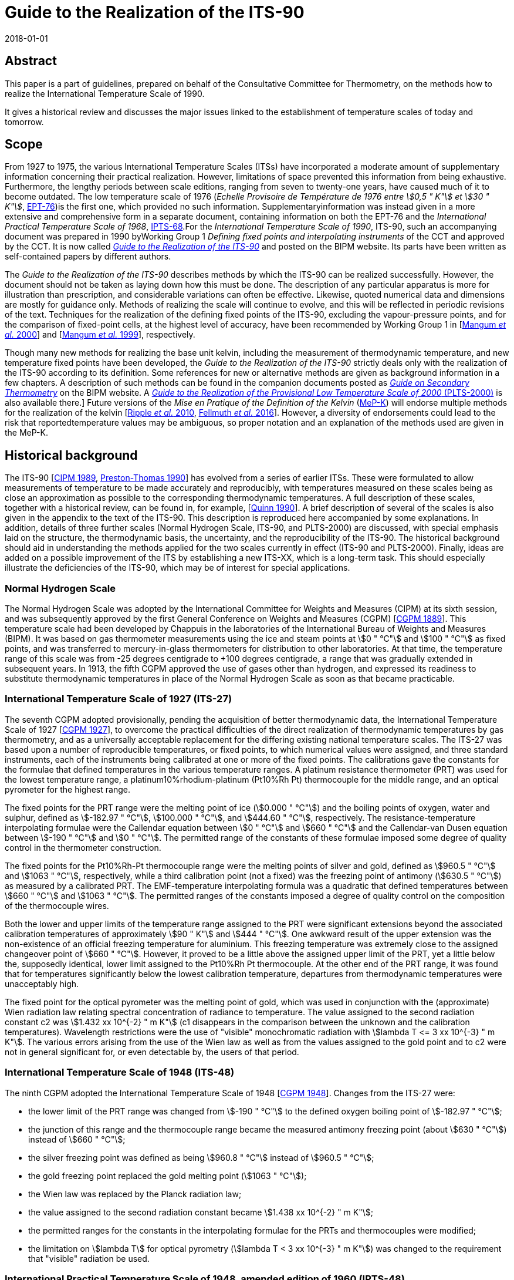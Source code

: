 = Guide to the Realization of the ITS-90
:partnumber: 1
:edition: 1
:copyright-year: 2018
:revdate: 2018-01-01
:language: en
:docnumber: ITS-90
:title-en: Guide to the Realization of the ITS-90
:title-part-en: Introduction
:doctype: guide
:committee-en: Consultative Committee for Thermometry
:committee-acronym: CCT
:workgroup: Task Group for the Realization of the Kelvin
:workgroup-acronym: CCT-TG-K
:fullname: B Fellmuth
:docstage: in-force
:docsubstage: 60
:imagesdir: images
:mn-document-class: bipm
:mn-output-extensions: xml,html,pdf,rxl
:si-aspect: K_k
:local-cache-only:
:data-uri-image:


[.preface]
== Abstract

This paper is a part of guidelines, prepared on behalf of the Consultative Committee for Thermometry, on the methods how to realize the International Temperature Scale of 1990.

It gives a historical review and discusses the major issues linked to the establishment of temperature scales of today and tomorrow.


== Scope

From 1927 to 1975, the various International Temperature Scales (ITSs) have incorporated a moderate amount of supplementary information concerning their practical realization. However, limitations of space prevented this information from being exhaustive. Furthermore, the lengthy periods between scale editions, ranging from seven to twenty-one years, have caused much of it to become outdated. The low temperature scale of 1976 (_Echelle Provisoire de Température de 1976 entre stem:[0,5 " K"] et stem:[30 " K"]_, http://iopscience.iop.org/article/10.1088/0026-1394/15/2/001/pdf[EPT-76])is the first one, which provided no such information. Supplementaryinformation was instead given in a more extensive and comprehensive form in a separate document, containing information on both the EPT-76 and the _International Practical Temperature Scale of 1968_, http://iopscience.iop.org/article/10.1088/0026-1394/12/1/003/pdf[IPTS-68].For the _International Temperature Scale of 1990_, ITS-90, such an accompanying document was prepared in 1990 byWorking Group 1 _Defining fixed points and interpolating instruments_ of the CCT and approved by the CCT. It is now called https://www.bipm.org/en/committees/cc/cct/publications-cc.html[_Guide to the Realization of the ITS-90_] and posted on the BIPM website. Its parts have been written as self-contained papers by different authors.

The _Guide to the Realization of the ITS-90_ describes methods by which the ITS-90 can be realized successfully. However, the document should not be taken as laying down how this must be done. The description of any particular apparatus is more for illustration than prescription, and considerable variations can often be effective. Likewise, quoted numerical data and dimensions are mostly for guidance only. Methods of realizing the scale will continue to evolve, and this will be reflected in periodic revisions of the text. Techniques for the realization of the defining fixed points of the ITS-90, excluding the vapour-pressure points, and for the comparison of fixed-point cells, at the highest level of accuracy, have been recommended by Working Group 1 in [<<Mangum2000,Mangum _et al._ 2000>>] and [<<Mangum1999,Mangum _et al._ 1999>>], respectively.

Though many new methods for realizing the base unit kelvin, including the measurement of thermodynamic temperature, and new temperature fixed points have been developed, the _Guide to the Realization of the ITS-90_ strictly deals only with the realization of the ITS-90 according to its definition. Some references for new or alternative methods are given as background information in a few chapters. A description of such methods can be found in the companion documents posted as https://www.bipm.org/en/committees/cc/cct/publications-cc.html[_Guide on Secondary Thermometry_] on the BIPM website. A  https://www.bipm.org/en/committees/cc/cct/publications-cc.html[_Guide to the Realization of the Provisional Low Temperature Scale of 2000_ (PLTS-2000)] is also available there.] Future versions of the _Mise en Pratique of the Definition of the Kelvin_ (https://www.bipm.org/cc/CCT/Allowed/28/MeP-K-19_June_2017_DRAFT.pdf[MeP-K]) will endorse multiple methods for the realization of the kelvin [<<Ripple2010,Ripple _et al._ 2010>>, <<Fellmuth2016,Fellmuth _et al._ 2016>>]. However, a diversity of endorsements could lead to the risk that reportedtemperature values may be ambiguous, so proper notation and an explanation of the methods used are given in the MeP-K.


== Historical background

The ITS-90 [<<CIPM1989,CIPM 1989>>, <<Preston1990,Preston-Thomas 1990>>] has evolved from a series of earlier ITSs. These were formulated to allow measurements of temperature to be made accurately and reproducibly, with temperatures measured on these scales being as close
an approximation as possible to the corresponding thermodynamic temperatures. A full description of these scales, together with a historical review, can be found in, for example, [<<Quinn1990,Quinn 1990>>]. A brief description of several of the scales is also given in the appendix to the text of the ITS-90. This description is reproduced here accompanied by some explanations. In addition, details of three further scales (Normal Hydrogen Scale, ITS-90, and PLTS-2000) are discussed, with special emphasis laid on the structure, the thermodynamic basis, the uncertainty, and the reproducibility of the ITS-90. The historical background should aid in understanding the methods applied for the two scales currently in effect (ITS-90 and PLTS-2000). Finally, ideas are added on a possible improvement of the ITS by establishing a new ITS-XX, which is a long-term task. This should especially illustrate the deficiencies of the ITS-90, which may be of interest for special applications.


=== Normal Hydrogen Scale

The Normal Hydrogen Scale was adopted by the International Committee for Weights and Measures (CIPM) at its sixth session, and was subsequently approved by the first General Conference on Weights and Measures (CGPM) [<<CGPM1889,CGPM 1889>>]. This temperature scale had been developed by Chappuis in the laboratories of the International Bureau of Weights and Measures (BIPM). It was based on gas thermometer measurements using the ice and steam points at stem:[0 " °C"] and stem:[100 " °C"] as fixed points, and was transferred to mercury-in-glass thermometers for distribution to other laboratories. At that time, the temperature range of this scale was from -25 degrees centigrade to +100 degrees centigrade, a range that was gradually extended in subsequent years. In 1913, the fifth CGPM approved the use of gases other than hydrogen, and expressed its readiness to substitute thermodynamic temperatures in place of the Normal Hydrogen Scale as soon as that became practicable.


[[scls_2-8]]
=== International Temperature Scale of 1927 (ITS-27)

The seventh CGPM adopted provisionally, pending the acquisition of better thermodynamic data, the International Temperature Scale of 1927 [<<CGPM1927,CGPM 1927>>], to overcome the practical difficulties of the direct realization of thermodynamic temperatures by gas thermometry, and as a universally acceptable replacement for the differing existing national temperature scales. The ITS-27 was based upon a number of reproducible temperatures, or fixed points, to which numerical values were assigned, and three standard instruments, each of the instruments being calibrated at one or more of the fixed points. The calibrations gave the constants for the formulae that defined temperatures in the various temperature ranges. A platinum resistance thermometer (PRT) was used for the lowest temperature range, a platinum10%rhodium-platinum (Pt10%Rh Pt) thermocouple for the middle range, and an optical pyrometer for the highest range.

The fixed points for the PRT range were the melting point of ice (stem:[0.000 " °C"]) and the boiling points of oxygen, water and sulphur, defined as stem:[-182.97 " °C"], stem:[100.000 " °C"], and stem:[444.60 " °C"], respectively. The resistance-temperature interpolating formulae were the Callendar equation between stem:[0 " °C"] and stem:[660 " °C"] and the Callendar-van Dusen equation
between stem:[-190 " °C"] and stem:[0 " °C"]. The permitted range of the constants of these formulae imposed some degree of quality control in the thermometer construction.

The fixed points for the Pt10%Rh-Pt thermocouple range were the melting points of silver and gold, defined as stem:[960.5 " °C"] and stem:[1063 " °C"], respectively, while a third calibration point (not a fixed) was the freezing point of antimony (stem:[630.5 " °C"]) as measured by a calibrated PRT. The EMF-temperature interpolating formula was a quadratic that defined temperatures between stem:[660 " °C"] and stem:[1063 " °C"]. The permitted ranges of the constants imposed a degree of quality control on the composition of the thermocouple wires.

Both the lower and upper limits of the temperature range assigned to the PRT were significant extensions beyond the associated calibration temperatures of approximately stem:[90 " K"] and stem:[444 " °C"]. One awkward result of the upper extension was the non-existence of an official freezing temperature for aluminium. This freezing temperature was extremely close to the assigned changeover point of stem:[660 " °C"]. However, it proved to be a little above the assigned upper limit of the PRT, yet a little below the, supposedly identical, lower limit assigned to the Pt10%Rh Pt thermocouple. At the other end of the PRT range, it was found that for temperatures significantly below the lowest calibration temperature, departures from thermodynamic temperatures were unacceptably high.

The fixed point for the optical pyrometer was the melting point of gold, which was used in conjunction with the (approximate) Wien radiation law relating spectral concentration of radiance to temperature. The value assigned to the second radiation constant c2 was stem:[1.432 xx 10^{-2} " m K"] (c1 disappears in the comparison between the unknown and the calibration temperatures). Wavelength restrictions were the use of "visible" monochromatic radiation with stem:[lambda T <= 3 xx 10^{-3} " m K"]. The various errors arising from the use of the Wien law as well as from the values assigned to the gold point and to c2 were not in general significant for, or even detectable by, the users of that period.


=== International Temperature Scale of 1948 (ITS-48)

The ninth CGPM adopted the International Temperature Scale of 1948 [<<CGPM1948,CGPM 1948>>].
Changes from the ITS-27 were:

* the lower limit of the PRT range was changed from stem:[-190 " °C"] to the defined oxygen boiling point of stem:[-182.97 " °C"];

* the junction of this range and the thermocouple range became the measured antimony freezing point (about stem:[630 " °C"]) instead of stem:[660 " °C"];

* the silver freezing point was defined as being stem:[960.8 " °C"] instead of stem:[960.5 " °C"];

* the gold freezing point replaced the gold melting point (stem:[1063 " °C"]);

* the Wien law was replaced by the Planck radiation law;

* the value assigned to the second radiation constant became stem:[1.438 xx 10^{-2} " m K"];

* the permitted ranges for the constants in the interpolating formulae for the PRTs and thermocouples were modified;

* the limitation on stem:[lambda T] for optical pyrometry (stem:[lambda T < 3 xx 10^{-3} " m K"]) was changed to the requirement that "visible" radiation be used.


=== International Practical Temperature Scale of 1948, amended edition of 1960 (IPTS-48)

The eleventh CGPM adopted the International Practical Temperature Scale of 1948, amended edition of 1960 [<<CGPM1960,CGPM 1960>>]. The modifications to the ITS-48 were:

* the triple point of water, which in 1954 had become the sole point defining the unit of thermodynamic temperature, the kelvin, replaced the melting point of ice as the calibration point in this region;

* the freezing point of zinc, defined as stem:[419.505 " °C"], became a preferred alternative to the sulphur boiling point (stem:[444.6 " °C"]) as a calibration point;

* the permitted ranges of the constants of the interpolation formulae for the platinum resistance thermometers and the thermocouples were further modified;

* the restriction to "visible" radiation for optical pyrometry was removed.

Inasmuch as the numerical values of temperature on the ITS-48 were the same as on the IPTS-48, the latter was not a revision of the scale of 1948 but merely an amended form of it.


=== International Practical Temperature Scale of 1968 (IPTS-68)

In 1968 the CIPM promulgated the International Practical Temperature Scale of 1968, having been invited to do so by the thirteenth CGPM of 1967/68 [<<CGPM1967-68,CGPM 1967/68>>]. The IPTS-68 incorporated very extensive changes from the IPTS-48. These included numerical changes, intended to bring it more nearly in accord with thermodynamic temperatures, which were sufficiently large to be apparent to many users. Other changes were as follows:

* the lower limit of the scale was extended down to stem:[13.81 " K"];

* at even lower temperatures (stem:[0.5 " K"] to stem:[5.2 " K"]) the use of the 1958 ^4^He vapour pressure scale [<<Brickwedde1960,Brickwedde _et al._ 1960>>] and the 1962 ^3^He vapour pressure scale [<<Sydoriak1964,Sydoriak _et al_. 1964>>] were recommended;

* six new fixed points were introduced: the triple point of equilibrium hydrogen (stem:[13.81 " K"]), an intermediate equilibrium-hydrogen vapour-pressure point (stem:[17.042 " K"]), the boiling point of equilibrium hydrogen (stem:[20.28 " K"]), the boiling point of neon (stem:[27.102 " K"]), the triple point of oxygen (stem:[54.361 " K"]), and the freezing point of tin (stem:[231.9681 " °C"]), which became a permitted alternative to the boiling point of water;

* the boiling point of sulphur was deleted;

* the values assigned to four fixed points were changed: the boiling point of oxygen (stem:[90.188 " K"]), the freezing point of zinc (stem:[419.58 " °C"]), the freezing point of silver (stem:[961.93 " °C"]), and the freezing point of gold (stem:[1064.43 " °C"]);

* the interpolating formulae for the resistance thermometer range became very much more complex;

* the value assigned to c2 became stem:[1.4388 xx 10^{-2} " m K"];

* the permitted ranges of the constants for the interpolation formulae for the platinum resistance thermometers and thermocouples were again modified.


=== International Practical Temperature Scale of 1968, amended edition of 1975 (IPTS-68(75))

The International Practical Temperature Scale of 1968, amended edition of 1975 [<<CGPM1975,CGPM 1975>>, <<Preston1976,Preston-Thomas 1976>>], was adopted by the fifteenth CGPM in 1975. As was the case for the IPTS-48 vis-à-vis the ITS-48, the IPTS-68(75) introduced no numerical changes in any measured temperature stem:[T_{68}]. Most of the extensive textual changes in the scale were intended only to clarify and simplify its use. More substantive changes were:

* the condensation point of oxygen replaced, with no change in numerical value, the boiling point of oxygen;

* the triple point of argon (stem:[83.798 " K"]) was introduced as a permitted alternative to the condensation point of oxygen;

* new values of the isotopic composition of naturally occurring neon were adopted;

* the recommendation to use the helium vapour pressure scales was withdrawn.


=== Echelle Provisoire de Température de 1976 entre stem:[0,5 " K"] et stem:[30 " K"] (EPT-76)

The 1976 Provisional stem:[0.5 " K"] to stem:[30 " K"] Temperature Scale, EPT-76 [<<BIPM1979,BIPM 1979>>], was adopted in order to provide an agreed basis for thermometry in that temperature range. It was intended in particular to:

* provide a smooth interpolation in place of the erratic interpolation below stem:[27 " K"], which had been found in the IPTS-68, and thus, substantially reduce the errors (with respect to corresponding thermodynamic values);

* correct the thermodynamic errors in the 1958 ^4^He and 1962 ^3^He vapour-pressure scales;

* bridge the gap between stem:[5.2 " K"] and stem:[13.81 " K"], in which there had not previously been an ITS.

Other objectives in devising the EPT-76 were "that it should be thermodynamically smooth, that it should be continuous with the IPTS-68 at stem:[27.1 " K"], and that it should agree with thermodynamic temperature stem:[T] as closely as these two conditions allow". In contrast with the IPTS-68, and to ensure its rapid adoption, several methods of realizing the EPT-76 were approved. These included:

* using a thermodynamic interpolation instrument and one or more of eleven listed reference points (that included five superconductive transitions);

* taking differences from the IPTS-68 above stem:[13.81 " K"];

* taking differences from helium vapour-pressure scales below stem:[5 " K"];

* taking differences from certain well-established laboratory scales.

To the extent that these methods lacked internal consistency it was admitted that slight differences between realizations might be introduced. However, the advantages to be gained by adopting the EPT-76 as a working scale until such time as the IPTS-68 was revised and extended were considered to outweigh the disadvantages [<<Durieux1979,Durieux _et al._ 1979>>, <<Pfeiffer1982,Pfeiffer and Kaeser 1982>>].


=== International Temperature Scale of 1990 (ITS-90)

The International Temperature Scale of 1990 was adopted by the CIPM in 1989 [<<CIPM1989,CIPM 1989>>] in accordance with the request embodied in Resolution 7 of the 18th CGPM [<<CGPM1987,CGPM 1987>>] and came into effect on 1 January 1990. The full text of the ITS-90 is available on the BIPM website; the following excerpt (the introduction to Section 3 of the text of the ITS-90) constitutes a brief description:

* Between stem:[0.65 " K"] and stem:[5.0 " K"], stem:[T_{90}] is defined in terms of the vapour-pressure temperature relations of ^3^He and ^4^He.

* Between stem:[3.0 " K"] and the triple point of neon (stem:[24.5561 " K"]), stem:[T_{90}] is defined by means of a helium gas thermometer calibrated at three experimentally realizable temperatures having assigned numerical values (defining fixed points) and using specified interpolation procedures.

* Between the triple point of equilibrium hydrogen (stem:[13.8033 " K"]) and the freezing point of silver (stem:[1234.93 " K"]), stem:[T_{90}] is defined by means of PRTs calibrated at specified sets of defining fixed points and using specified interpolation procedures.

* Above the freezing point of silver (stem:[1234.93 " K"]), stem:[T_{90}] is defined in terms of a defining fixed point and the Planck radiation law.

The ITS-90 differs from the IPTS-68 in several important respects:

* It extends to lower temperature, stem:[0.65 " K"] instead of stem:[13.8 " K"], and hence also replaces the EPT-76 from stem:[0.65 " K"] to stem:[30 " K"]. The range was limited to stem:[0.65 " K"] for the simple reason that it did not seem possible to measure ^3^He vapour pressures below 100 Pa with the small relative uncertainty of order 0.1 % to achieve an uncertainty of stem:[T_{90}] of stem:[0.1 " mK"].

* In most ranges, it is in closer agreement with thermodynamic temperatures.

* It has improved continuity and accuracy.

* It has a number of overlapping ranges and sub-ranges, and in certain ranges it has alternative but substantially equivalent definitions.

* New versions of the helium vapour-pressure scales are not merely recommended but are an integral part of the scale.

* It includes a gas thermometer, calibrated at three fixed points, as one of the defining instruments.

* The upper limit of the PRT as the defining instrument has been raised from stem:[630 " °C"] to the silver point (stem:[961.78 " °C"]).

* The Pt10%Rh-Pt thermocouple is no longer a defining instrument of the scale, and thus the slope discontinuity, which existed in IPTS-68 at stem:[630 " °C"], the junction between the PRT and thermocouple ranges, has been removed.

* The range based upon the Planck radiation law begins at the silver point instead at the gold point, and any one of the silver, gold or copper freezing points may be selected as the reference point for this part of the scale.


[[fig1]]
.Schematic representation of the ranges, sub-ranges and interpolation instruments of ITS-90. The temperatures shown are approximate only.
image::01-introduction/fig1.png[]


The design of the ITS-90 is shown schematically in <<fig1>>, and the list of defining fixed points is given in <<tab1>>. The thermodynamic basis of ITS-90 is described in [<<Rusby1991,Rusby _et al._ 1991>>]. The estimation of the uncertainty of realizing the fixed points suffers from the fact that complete uncertainty budgets treating the influence of impurities, as recommended in _Guide_ https://www.bipm.org/utils/common/pdf/ITS-90/Guide_ITS-90_2_1_Impurities_2018.pdf[Section 2.1 Influence of impurities],are available only in rare cases. Therefore, two different estimates are given in <<tab1>>. The larger stem:[u(T_{90})] values are, except for the vapour-pressure points and the freezing points of Auand Cu, standard deviations of the results of international inter-comparisons of fixed-point realizations: e-H~2~, Ne, O~2~, Ar: Star intercomparison of sealed triple-point cells [<<Fellmuth2012,Fellmuth _et al._ 2012>>]; Hg to Zn: Key comparison CCT-K3 [<<Mangum2002,Mangum _et al._ 2002>>]; Al and Ag: Key comparison CCT-K4 [<<Nubbemeyer2002,Nubbemeyer and Fischer 2002>>]; H~2~O: Key comparison CCT-K7 [<<Stock2006,Stock _et al_. 2006>>]. Key comparison CCT-K3 was performed using PRTs as transfer standards; thus, the uncertainty values may be larger due to the
possible instability of the PRTs. For the vapour-pressure points, average published values are listed. The smaller  stem:[u(T_{90})] values given in parenthesis are the smallest uncertainty estimates claimed by metrological institutes. The estimates given for the freezing points of Au and Cu, which are only used for the calibration of radiation thermometers, are based on a document published by Working Group 5 of the CCT [<<Fischer2003,Fischer _et al._ 2003>>], where the larger value corresponds to the "normal value", and the smaller one to the "best value". The values stem:[T - T_{90}] are estimates of the differences between thermodynamic temperatures and the ITS-90, and  stem:[u(T - T_{90})] are their uncertainties, as published by Working Group 4 of the CCT in [<<Fischer2011,Fischer _et al._ 2011>>] and summarised in Section 4 of the https://www.bipm.org/cc/CCT/Allowed/28/MeP-K-19_June_2017_DRAFT.pdf[MeP-K.] In these documents, interpolation functions forstem:[T - T_{90}] are also given.


[[tab1]]
.The defining fixed points of the ITS-90. The values stem:[u(T_{90})] are estimates for thestandard uncertainty of the current best practical realization (see text). The valuesstem:[T - T_{90}] are estimates of the differences between thermodynamic temperatures and the ITS-90, and  stem:[u(T - T_{90})] are their uncertainties, as published in [<<Fischer2011,Fischer _et al._ 2011>>] and summarised in Section 4 of the MeP-K.
[cols="5*^.^"]
|===
h| stem:[T_{90} // "K"] h| stem:[t_{90} // "°C"]
h| Substance footnote:[The temperature values are defined for ideally pure substances. Between stem:[1.25 " K"] and stem:[3.2 " K"] bothhelium isotopes (^3^He and ^4^He) can be used. For hydrogen, the SLAP (Standard Light Antarctic Precipitation) deuterium content is prescribed in a Technical Annex of the MeP-K, and water must have the VSMOW (Vienna Standard Mean Ocean Water) isotopic composition. (In the Technical Annex, also functions are specified that allow correcting to these isotopic reference compositions.) All other substances are of natural isotopic composition. e-H~2~ is hydrogen at the equilibrium concentration of the two nuclear-spin isomers (often designated by the prefixes ortho and para).]
h| State footnote:[For complete definitions and advice on the realization of these various states, see _Guide_ Chapter 2 _Fixed points_. The symbols have the following meaning: vp: vapour-pressure point; tp: triple point (temperature at which the solid, liquid and vapour phases are in equilibrium); gp: gas-thermometer point (temperature realized with an interpolating constant-volume gas thermometer, see _Guide_ https://www.bipm.org/utils/common/pdf/ITS-90/Guide_ITS-90_4_GasThermometry_2018.pdf[Chapter 4 _Gas Thermometry_]); mp, fp: melting point, freezing point (temperature, at a pressure of 101325 Pa, at which the solid and liquid phases are in equilibrium).]
h| stem:[W_r (T_{90})] footnote:[Reference value for the PRT resistance ratio stem:[W(T_{90}) = R(T_{90}) // R(0.01 " °C")].]
2+h| stem:[u (T_{90}) // "mK"] h| stem:[T - T_{90} // "mK"] h| stem:[u(T - T_90) // "mK"]


| stem:[3] to stem:[5] | stem:[-270] to stem:[-268] | He | vp | -- 2+| stem:[0.2 (0.03)] | 0 | stem:[0.1]


| stem:[13.8033] | stem:[-259.3467] | e-H~2~ | tp | stem:[0.00119007] | stem:[0.03] | stem:[(0.05)] | stem:[0.44] | stem:[0.14]


| stem:[~~ 17.035] | stem:[~~ -256.115] | e-H~2~ or He | vp or gp | stem:[0.00229646] 2+| stem:[0.2 (0.03)] | stem:[0.51] | stem:[0.16]


| stem:[~~ 20.27] | stem:[~~ -252.88] | e-H~2~ or He | vp or gp | stem:[0.00423536] 2+| stem:[0.2 (0.03)] | stem:[0.32] | stem:[0.17]


| stem:[24.5561] | stem:[-248.5939] | Ne | tp | stem:[0.00844974] | stem:[0.09] | stem:[(0.05)] | stem:[-0.23] | stem:[0.20]


| stem:[54.3584] | stem:[-218.7916] | O~2~ | tp | stem:[0.09171804] | stem:[0.06] | stem:[(0.02)] | stem:[-1.06] | stem:[1.6]


| stem:[83.8058] | stem:[-189.3442] | Ar | tp | stem:[0.21585975] | stem:[0.06] | stem:[(0.02)] | stem:[-4.38] | stem:[1.3]


| stem:[234.3156] | stem:[-38.8344] | Hg | tp | stem:[0.84414211] | stem:[0.2] | stem:[(0.1)] | stem:[-3.25] | stem:[1.0]


| stem:[273.16] | stem:[0.01] | H~2~O | tp | stem:[1.00000000] | stem:[0.05] | stem:[(0.03)] | stem:[0] | stem:[0]


| stem:[302.9146] | stem:[29.7646] | Ga | mp | stem:[1.11813889] 2+| stem:[0.2] stem:[(0.03)] | stem:[4.38] | stem:[0.4]


| stem:[429.7485] | stem:[156.5985] | In | fp | stem:[1.60980185] | stem:[0.8] | stem:[(0.2)] | stem:[10.1] | stem:[0.8]


| stem:[505.078] | stem:[231.928] | Sn | fp | stem:[1.89279768] | stem:[0.6] | stem:[(0.2)] | stem:[11.5] | stem:[1.3]


| stem:[692.677] | stem:[419.527] | Zn | fp | stem:[2.56891730] | stem:[0.8] | stem:[(0.4)] | stem:[13.8] | stem:[6.9]


| stem:[933.473] | stem:[660.323] | Al | fp | stem:[3.37600860] 2+| 2 stem:[(0.5)] | stem:[28.7] | stem:[6.6]


| stem:[1234.93] | stem:[961.78] | Ag | fp | stem:[4.28642053] 2+| 4 stem:[(0.6)] | stem:[46.2] | stem:[14]


| stem:[1337.33] | stem:[1064.18] | Au | fp | -- 2+| stem:[25 (8)] | stem:[39.9] | stem:[20]


| stem:[1357.77] | stem:[1084.62] | Cu | fp | -- 2+| stem:[25 (8)] | stem:[52.1] | stem:[20]

|===


Below stem:[1 " K"], the Provisional Low Temperature Scale from stem:[0.9 " mK"] to stem:[1 " K"] (PLTS-2000) [<<CIPM2001,CIPM 2001>>] is a better approximation of thermodynamic temperature than ITS-90. A vapour-pressure scale, which is consistent with the PLTS-2000, has been established in [<<Engert2007,Engert _et al._ 2007>>]. According to the results presented in this paper, the difference stem:[T - T_{90}] amounts to stem:[-1.6 " mK"] at stem:[0.65 " K"] with an uncertainty of stem:[u(T - T_{90}) = 0.43 " mK"].

One of the guiding principles in setting up the ITS-90 was that it should. allow the user as much choice in its realization as was compatible with an accurate and reproducible scale. For this reason the scale includes many sub-ranges. Within all except one of these, stem:[T_{90}] is defined independently of calibration points outside the range. (The exception is the PRT range extending upwards from the triple point of neon (stem:[24.5561 " K"]), which calls for a calibration at the triple-point of hydrogen (stem:[13.8033 " K"]).) Thus, if a PRT is to be calibrated over the whole low-temperature range from stem:[13.8 " K"] to stem:[273.16 " K"], all of the eight calibration points in that range must be used. If, however, a calibration is required only in the range from the triple point of argon (stem:[83.8058 " K"]) to the triple point of water, then only the three calibration points in this range are needed, stem:[83.8058 " K"], stem:[234.3156 " K"] (triple point of mercury) and stem:[273.16 " K"]. Similarly, in the range above stem:[0 " °C"], a thermometer may be calibrated from stem:[0 " °C"] to stem:[30 " °C"] using just the triple point of water and melting point of gallium (stem:[29.7646 " °C"]). This last range offers the simplest possible way of achieving the highest accuracy thermometry in the room temperature range. It allows the user to avoid the trouble and expense of setting up calibration points at temperatures outside the range of interest, and in addition it allows the thermometer itself to be maintained under the best possible conditions by not requiring it to be heated significantly above the temperature of normal use. The price that is paid for this useful flexibility in the scale is the presence of a certain level of increased non-uniqueness compared with a scale having no overlapping ranges or sub-ranges. This is discussed in <<scls_3-2>>.


=== Provisional Low Temperature Scale from stem:[0.9 " mK"] to stem:[1 " K"] (PLTS-2000)

In October 2000, the CIPM adopted the https://www.bipm.org/utils/common/pdf/ITS-90/Guide-PLTS-2000.pdf[PLTS-2000] [<<CIPM2001,CIPM 2001>>]. It is based on noise and magnetic thermometry performed at three institutes [<<Rusby2002,Rusby _et al_ 2002>>, <<Fellmuth2003,Fellmuth _et al_ 2003>>]. Considering the uncertainty estimates for the thermometers used and thespread of the results obtained, the relative standard uncertainty of the PLTS-2000 in thermodynamic terms has been estimated to range from 2 % at stem:[1 " mK"] to 0.05 % at stem:[1 " K"].

The PLTS-2000 is defined from stem:[0.9 " mK"] to stem:[1 " K"] by a polynomial with 13 terms describing the temperature dependence of the melting pressure of ^3^He. Furthermore, four natural features on the ^3^He melting curve can be used as intrinsic fixed points of temperature and pressure because their temperature and pressure values are also defined in the text of the PLTS-2000: the pressure minimum (stem:[315.24 " mK"], stem:[2.93113 " mPa"]), the transition to the superfluid 'A' phase (stem:[2.444 " mK"], stem:[3.43407 " mPa"]), the 'A to B' transition in the superfluid (stem:[1.896 " mK"], stem:[3.43609 " mPa"]), and the Néel transition in the solid (stem:[0.902 " mK"], stem:[3.43934 " mPa"]). The melting pressure of ^3^He has been chosen as scale carrier for several reasons. First of all, it is a thermodynamic property of a pure substance; i.e., though impurities may have an influence, no principle non-uniqueness due to different interpolation behaviour of thermometers as for PRTs occurs. The melting pressure can be reproduced much better than the readings of all other thermometers and a temperature range of about three decades is covered. Furthermore, apart from a narrow range near the minimum of the melting curve, a high resolution down to stem:[0.1" "mu"K"] can be achieved. A _Guide to the realization of the PLTS-2000_ is available on the https://www.bipm.org/utils/common/pdf/ITS-90/Guide-PLTS-2000.pdf[BIPM website] and published in [<<Rusby2007,Rusby _et al_ 2007>>].


=== ITS-XX

Applying ITS-90 for measuring temperatures means accepting several deficiencies of this scale. As a long-term task, the following changes of the scale are, from today's perspective, desirable in preparing a new scale ITS-XX (<<Ripple2010,cf. Ripple _et al._ 2010>>, <<White2017,White and Rourke 2017>>):

* improvement of the approximation of thermodynamic temperature, see <<scls_2-8>>;
* merging of PLTS-2000 and ITS-90, e.g. by including PTB-2006;
* reduction of the non-uniqueness in the PRT sub-ranges (see below) by improving the quality criteria for PRTs, the reference and interpolation functions;
* replacement of high-temperature PRTs as interpolating instruments above the freezing point of aluminium because their instability is too large in this range;
* removing the intrinsic limitations of the ITS-90 above the silver freezing point [<<Machin2010,Machin _et al._ 2010>>], e.g., the increase of the uncertainty in proportion to the square of stem:[T_{90}] above the fixed-point temperature;
* inclusion of high-temperature fixed points [<<Machin2010,Machin _et al._ 2010>>].


== Numerical

=== Differences between scales

Differences between various International Temperatures Scales are shown graphically in <<fig2>> to <<fig5>>. Differences stem:[T_{48} - T_{27}] exist only above stem:[630 " °C"]. They are smaller than the uncertainty of the great majority of temperature measurements carried out between 1927 and 1948. Thus, the 1948 change of temperature scale required little or no retroactive adjustments when comparing pre-1948 and post-1948 experimental work, and no analytic expressions for this are given here. In contrast, the differences stem:[T_{68} - T_{48}], stem:[T_{76} - T_{68}], stem:[T_{90} - T_{76}], and stem:[T_{90} - T_{68}] are substantially larger than the uncertainties quotedin the scientific literature of those periods, and numerical corrections are often necessary for comparisons of work before and after the transition dates.


[[fig2]]
.The differencesT_{48}-T_{27}as a function ofT_{48}(after [<<Hall1955,Hall 1955>>]).
image::01-introduction/fig2.png[]


[[fig3]]
.The differencesT_{68}-T_{48}as a function ofT_{68}[Bedford_et al._1970].
image::01-introduction/fig3.png[]


[[fig4]]
.The differences stem:[T_{76} - T_{vp} (T_{76} - T_{58} ~~ T_{76} - T_{62}] below stem:[3.2 " K"], stem:[T_{76} - T_{58}] from stem:[3.2 " K"] to stem:[5 " K"]) and stem:[T_{76} - T_{68}] as a function of stem:[T_{76}] (Tables 2 and 3 in [<<BIPM1979,BIPM 1979>>]).
image::01-introduction/fig4.png[]


[[fig5]]
.The differences stem:[T_{90} - T_{68}] as a function of stem:[T_{90}] (Table 1 in [<<Rusby1994,Rusby _et al._ 1994>>]; Table 6 in [<<Preston1990,Preston-Thomas 1990>>] should not be used for the range from stem:[630 " °C"] to stem:[1064 " °C"]).
image::01-introduction/fig5.png[]


The scale differences shown in <<fig2>> to <<fig4>> can be described analytically, with a maximum relative deviation of 10 %, by applying the following polynomials, the coefficients of which have been determined by fitting and are given in <<tab2>>.


[[eq1]]
[stem]
++++
(t_{68} - t_{48}) // "°C" = sum_{i=0}^7 a_{i1} (t_{68} // "°C")^i ,
++++

[[eq2]]
[stem]
++++
(t_{76} - t_{vp}) // "K" = sum_{i=0}^6 a_{i2} (t_{76} // "K")^i ,
++++

[[eq3]]
[stem]
++++
(t_{76} - t_{68}) // "K" = sum_{i=0}^7 a_{i3} (t_{76} // "K")^i .
++++


[[tab2]]
.Values of the coefficients in <<eq1>> to <<eq3>>.
[cols="6*^.^"]
|===
h| Difference 3+h| stem:[(T_{68} - T_{48}) // "°C"] h| stem:[(T_{76} - T_vp) // "K"] h| stem:[(T_{76} - T_{68}) // K]

h| Coefficients 3+h| stem:[a_{i1}] h| stem:[a_{i2}] h| stem:[a_{i3}]

h| Range | stem:[-180 " °C"] to stem:[0 " °C"] | stem:[0 " °C"] to stem:[470 " °C"] | stem:[470 " °C"] to stem:[4000 " °C"] | stem:[0.5 " K"] to stem:[5.0 " K"] | stem:[13.8 " K"] to stem:[27 " K"]

| stem:[i]  5+h|

| 0 | stem:[8.188411 xx 10^{-03}] | stem:[2.83469 xx 10^{-04}] | stem:[6.0317242 xx 10^{+00}] | stem:[2.23912 xx 10^{-01}] | stem:[2.9833378 xx 10^{+03}]
| 1 | stem:[9.722129 xx 10^{-04}] | stem:[-4.85523 xx 10^{-04}] | stem:[-3.2703041 xx 10^{-02}] | stem:[3.91083 xx 10^{+00}] | stem:[-1.7432246 xx 10^{+03}]
| 2 | stem:[1.009974 xx 10^{-04}] | stem:[6.05956 xx 10^{-06}] | stem:[6.5078688 xx 10^{-05}] | stem:[-9.15169 xx 10^{-01}] | stem:[3.5475491 xx 10^{+02}]
| 3 | stem:[2.952294 xx 10^{-06}] | stem:[-8.17404 xx 10^{-09}] | stem:[-6.0234949 xx 10^{-08}] | stem:[-9.41146 xx 10^{-01}] | stem:[-3.6115034 xx 10^{+01}]
| 4 | stem:[4.520372 xx 10^{-08}] | stem:[-6.63454 xx 10^{-11}] | stem:[3.0420643 xx 10^{-11}] | stem:[7.85521 xx 10^{-01}] | stem:[2.0647652 xx 10^{+00}]
| 5 | stem:[3.863623 xx 10^{-10}] | stem:[3.11292 xx 10^{-13}] | stem:[-8.5348347 xx 10^{-15}] | stem:[-1.93925 xx 10^{-01}] | stem:[-6.7604230 xx 10^{-02}]
| 6 | stem:[1.684889 xx 10^{-12}] | stem:[-5.65993 xx 10^{-16}] | stem:[1.2509557 xx 10^{-18}] | stem:[1.55490 xx 10^{-02}] | stem:[1.1874103 xx 10^{-03}]
| 7 | stem:[2.879618 xx 10^{-15}] | stem:[3.98137 xx 10^{-19}] | stem:[-7.4707543 xx 10^{-23}] |  | stem:[-8.6958350 xx 10^{-06}]

|===


The helium vapour-pressure equations for the ITS-90 are those originally derived for the EPT-76. Thus, in the range below stem:[4.2 " K"] (omitted in Table 6 of the text of the ITS-90) the differences stem:[T_{90} - T_{76}] can be considered to be zero kelvin. In the range from stem:[4.2 " K"] to stem:[27 " K"], the differences stem:[T_{90} - T_{76}] listed in this Table 6 were derived by applying the equation

[[eq4]]
[stem]
++++
(T_{90} - T_{76}) // "K" = -5.6 xx 10^{-6} (T_{90} // "K")^2 .
++++


But since several methods of realizing the EPT-76 were approved, an uncertainty of at least a few tenths of a millikelvin has to be considered for comparisons of work done applying the two scales.

The polynomial representations of the differences between ITS-90 and IPTS-68 from stem:[13.8 " K"] to stem:[903.8 " K"] (stem:[630.6 " °C"]) are due to R. L. Rusby [<<Rusby1990,Rusby 1990>>] with the coefficients given in <<tab3>>:

* from stem:[13.8 " K"] to stem:[83.8 " K"] (uncertainty approximately stem:[1 " mK"]):

[[eq5]]
[stem]
++++
(T_{90} - T_{68}) // "K" = sum_{i=0}^{12} b_{i1} ((T_{90} - 40 " K") // 40 " K")^i ,
++++


* from stem:[83.8 " K"] to stem:[903.8 " K"] (stem:[630.6 " °C"]) (uncertainty about stem:[1.5 " mK"] up to stem:[0 " °C"], and stem:[1 " mK"] above stem:[0 " °C"])

[stem]
++++
(T_{90} - T_{68}) // "°C" = sum_{i=0}^{8} b_{i2} (T_{90} // 630 " °C")^i .
++++


For the range from stem:[630 " °C"] to stem:[1064 " °C"], revised values for stem:[T_{90} - T_{68}] have been published by Rusby _et al._ [<<Rusby1994,Rusby _et al._ 1994>>] in Table 1, which are better estimates than the values listed in Table 6 of the text of the ITS-90 and are approximated by a polynomial of fifth order, the coefficients of which are also given in <<tab3>>:

[[eq7]]
[stem]
++++
(T_{90} - T_{68}) // "°C" = sum_{i=0}^{5} b_{i3} (T_{90} // "°C")^i .
++++

In this temperature range, the reproducibility of the IPTS-68 was limited to the level of about stem:[(0.1 - 0.2) " °C"] due to the use of the platinum10%rhodium-platinum thermocouple as the interpolating instrument. This limitation affected all measurements and scale comparisons involving the IPTS-68.


[[tab3]]
.Values of the coefficients in <<eq5>> to <<eq7>> describing the differences stem:[T_{90} - T_{68}] and stem:[T_{90} - T_{68}].
[cols="4*^.^"]
|===
h| Coefficients h| stem:[b_{i1}] h| stem:[b_{i2}] h| stem:[b_{i3}]
h| Range h| stem:[13.8 " K"] to stem:[83.8 " K"] h| stem:[83.8 " K"] to stem:[903.8 " K"] h| stem:[630 " °C"] to stem:[1064 " °C"]
h| stem:[i] 3+h|

| 0 | stem:[-0.005903] | | stem:[7.8687209 xx 10^{+01}]

| 1 | stem:[0.008174] | stem:[-0.148759] | stem:[-4.7135991 xx  10^{-01}]

| 2 | stem:[-0.061924] | stem:[-0.267408] | stem:[1.0954715 xx 10^{-03}]

| 3 | stem:[-0.193388] | stem:[1.080760] | stem:[-1.2357884 xx 10^{-06}]

| 4 | stem:[1.490793] | stem:[1.269056] | stem:[6.7736583 xx 10^{-10}]

| 5 | stem:[1.252347] | stem:[-4.089591] | stem:[-1.4458081 xx 10^{-13}]

| 6 | stem:[-9.835868] | stem:[-1.871251] |

| 7 | stem:[1.411912] | stem:[7.438081] |

| 8 | stem:[25.277595] | stem:[-3.536296] |

| 9 | stem:[-19.183815] | |

| 10 | stem:[-18.437089] | |

| 11 | stem:[27.000895] | |

| 12 | stem:[-8.716324] | |

|===


Above the gold freezing point (stem:[1064.18 " °C"]), the differences stem:[T_{90} - T_{68}] are only caused by the difference stem:[Delta T(Au) = -0.25 " K"] of the temperature values assigned in the two scales to this fixed point. The stem:[T_{90} - T_{68}] values listed in Table 6 of the text of the ITS-90 and shown in <<fig5>> have been calculated for the domain, in which the Wien equation is a close approximation to the Planck equation, and for which a quadratic deviation function can be applied:


[stem]
++++
T_{90} - T_{68} = Delta T ("Au") (T_{90} / {T_{90} ("Au")})^2 .
++++


This domain covers practically the entire visible region of the spectrum; i.e., the listed values apply with negligible error at wavelengths near stem:[0.65" "mu"m"] up to about stem:[4000 " °C"]. At a wavelength of stem:[1" "mu"m"] and at higher temperatures, a wavelength dependence arising from the Planck equation (see Equation (15) of the text of the ITS-90) has to be considered.

The conversion of IPTS-68 PRT calibrations to ITS-90 is not straightforward. There are no simple analytical relations between the coefficients of ITS-90 and those of the IPTS-68. The conversion, therefore, consists of calculating the resistance ratios stem:[W(T_{68}) = R(T_{68})/R(0 " °C")] at the IPTS-68 values of the required ITS-90 fixed points,converting the ratios to stem:[W(T_{90}) = R(T_{90})/R(0.01 " °C")], by multiplying by stem:[0.9999601], and applying the appropriate formula and temperature values as specified in the ITS-90.

For the triple points of neon and mercury, the melting point of gallium and the freezing point of indium, which were not defining fixed points of the IPTS-68, the values of stem:[T_{68}] should be taken as stem:[24.5616 " K"], stem:[234.3082 " K"], stem:[302.9219 " K"], and stem:[429.7850 " K"], respectively [<<Rusby1991,Rusby _et al._ 1991>>]. Where the IPTS-68 calibration used the condensation point of oxygen, rather than the triple point of argon, the stem:[T_{68}] value most appropriately assigned to the argon point may differ slightly from the value stem:[83.798 " K"] specified in the IPTS-68. The freezing point of aluminium lay beyond the range of the PRT in the IPTS-68, but on extrapolating the IPTS-68 equations, its value was found to be stem:[933.607 " K"] [<<Bedford1984,Bedford _et al._ 1984>>], although this could be in error by stem:[5 " mK"] or more.

[[scls_3-2]]
=== Non-uniqueness

The irreproducibility of temperatures measured on the ITS-90 is caused by the dispersion due to deficiencies in the realization of the scale, the associated measurement instrumentation, and the so-called _non-uniqueness_ of the scale [<<Mangum1997,Mangum _et al_. 1997>>]. Three types of non-uniqueness can be identified:

* _Type 1_ arises from the application of different interpolation equations inoverlapping ranges using the same thermometer,

* _Type 2_ arises from the use of different kinds of thermometers in overlappingranges, and

* _Type 3_ arises from the use of different interpolating thermometers of the same kind.

Types 1 and 2 are caused by the imperfect definition of the ITS-90, through errors in the thermodynamic temperature values assigned to the defining fixed points, and/or through scale equations that are not in agreement with the true thermodynamic equations of state. These deficiencies manifest themselves as non-uniqueness as soon as multiple definitions are allowed, as in the ITS-90. Type 3 is connected with deficiencies of the interpolating thermometers specified in the ITS-90. The thermometers, calibrated at a given set of defining fixed points, exhibit non-unique interpolation behaviour over the temperature ranges between the fixed points since they are not ideal, which implies, for example, that thermometers, albeit of the same kind, are not identical in their physical-chemical constitution. Since all realizations of the ITS-90 according to its definition are equally valid, the non-uniqueness determines fundamentally the lowest bounds for the uncertainty of measured temperatures on the ITS-90.

The estimation of the uncertainty caused by the non-uniqueness encounters the problem that it is not possible to make reliable theoretical estimates of the possible spread of the properties of the interpolating instruments due to different effects. For instance, though the requirements for accepting PRTs specified in the text of the ITS-90 are fulfilled, the platinum wires may be quite different with respect to crystal quality (grain size, concentrations of dislocations and vacancies), impurity content, and surface effects. Thus, experimental information is necessary, which of course cannot be comprehensive.

Only in the range from stem:[0.65 " K"] to stem:[1.25 " K"], there is principally no non-uniqueness because multiple definitions do not exist. The realization of the ITS-90 in the range from stem:[1.25 " K"] to stem:[24.5561 " K"] using vapour-pressure and interpolating constant-volume gas thermometry is treated in _Guide_ https://www.bipm.org/utils/common/pdf/ITS-90/Guide_ITS-90_3_VPS_p_2018.pdf[Chapter 3 Vapour pressure scales and pressure measurement] and https://www.bipm.org/utils/common/pdf/ITS-90/Guide_ITS-90_4_GasThermometry_2018.pdf[Chapter 4 Gas Thermometry], respectively. The examples and estimates cited there yield non-uniqueness of the order of a few stem:[0.1 " mK"]. Above stem:[13.8033 " K"], the uncertainty of the interpolation using PRTs also has to be considered. A collation of the experimental information on Type 1 and Type 3 non-uniqueness in the eleven PRT subranges between stem:[13.8033 " K"] and stem:[1234.93 " K"] is given in _Guide_ Chapter 5 _Platinum resistance thermometry_. These two types of non-uniqueness contribute up to stem:[0.5 " mK"] or more to the uncertainty in the interpolated temperatures between fixed points. In most of the PRT subranges, this is a main or even the largest uncertainty component. (Results published in [<<Mangum1990,Mangum _et al_. 1990>>] show that PRTs calibrated up to stem:[1234.93 " K"] should not be used below stem:[692.677 " K"] because the Type 1 non-uniqueness may amount to a few mK.) Above the freezing point of silver (stem:[1234.93 " K"]), a Type 1 non-uniqueness results from the possibility of using three different fixed points for calibrating radiation thermometers. However, this is considered to be below the normal measurement uncertainty.


=== Propagation of uncertainty

For estimating the uncertainty of temperatures interpolated between fixed points, it is important to consider the propagation of the calibration uncertainty at the fixed points (see _Guide_ https://www.bipm.org/utils/common/pdf/ITS-90/Guide_ITS-90_5_SPRT_2018.pdf[Chapter 5 Platinum resistance thermometry_] and [<<White2007,White and Saunders 2007>>]). Depending on the particular interpolating functions and the calibration temperatures, the propagation may cause a significant increase of the uncertainty. For the interpolating constant-volume gas thermometer, this increase is estimated in _Guide_ Chapter 4 _Gas Thermometry_ to be of the order of a few 10 %. This order of magnitude is also valid for most of the eleven subranges, in which PRTs are used as interpolating instruments (see _Guide_ https://www.bipm.org/utils/common/pdf/ITS-90/Guide_ITS-90_5_SPRT_2018.pdf[Chapter 5 Platinum resistance thermometry_]). But in a few unfavourable cases, e.g. in the range between the triple points of argon (stem:[83.8058 " K"]) and water (stem:[0.01 " °C"]), the propagation may double the uncertainty at the fixed points.


[bibliography]
== References

* [[[Bedford1970,1]]] Bedford R E, Dauphinee T M and Preston-Thomas H (1970) _Temperature Measurement. Tools and Techniques in Physical Metallurgy_, ed. Weinberg F(Marcel Dekker, New York)

* [[[Bedford1984,1]]] Bedford R E, Bonnier G, Maas H and Pavese F (1984) _Metrologia_ *20* 145-155 BIPM 1979 _Metrologia_ *15* 65-68

* [[[Brickwedde1960,1]]] Brickwedde F G, van Dijk H, Durieux M, Clement J R and Logan J K 1960 _J. Res. NBS_ *64A* 1-17

* [[[CGPM1889,1]]] CGPM (1889) _Comptes Rendus des Séances de la Première Conférence Générale des Poids et Mesures_ 35 (This document and the following ones are available on requestfrom the BIPM.)

* [[[CGPM1927,1]]] CGPM (1927) _Comptes Rendus des Séances de la Septième Conférence Générale des Poids et Mesures_ pp. 94-99

* [[[CGPM1948,1]]] CGPM (1948) _Comptes Rendus des Séances de la Neuvième Conférence Générale des Poids et Mesures_ pp. 89-100

* [[[CGPM1960,1]]] CGPM (1960) _Comptes Rendus des Séances de la Onzième Conférence Générale des Poids et Mesures_ pp. 124-133

* [[[CGPM1967-68,1]]] CGPM (1967/68) _Comptes Rendus des Séances de la Treizième Conférence Générale des Poids et Mesures_ A1-A24

* [[[CGPM1975,1]]] CGPM (1975) _Comptes Rendus des Séances de la Quinzième Conférence Générale des Poids et Mesures_ A1-A21

* [[[CGPM1987,1]]] CGPM (1987) _Comptes Rendus des Séances de la Dix-septième Conférence Générale des Poids et Mesures_ pp. 67-69 and 101

* [[[CIPM9,1]]] CIPM (1989) _Procès-Verbaux des Séances du Comité International des Poids et Mesures, 78th meeting_

* [[[CIPM2001,1]]] CIPM (2001) _Procès Verbaux des Séances du Comité International des Poids et Mesures_ *89*(BIPM, Sèvres) pp. 128-130

* [[[Durieux1979,1]]] Durieux M, Astrov D N, Kemp W R G and Swenson C A (1979) _Metrologia_ *15* 57-63 Engert J, Fellmuth B and Jousten K (2007) _Metrologia_ *44* 40-52

* [[[Fellmuth2003,1]]] Fellmuth B, Hechtfischer D and Hoffmann A (2003) "PTB-96 The Ultra-Low Temperature Scale of PTB" _Proc. Temperature Its Measurement and Control in Science and Industry_, vol 7, ed. Ripple D C (Am. Inst. of Phys., New York) pp. 71-76

* [[[Fellmuth2012,1]]] Fellmuth B, Wolber L, Head D I, Hermier Y, Hill K D, Nakano T, Pavese F, Peruzzi A, Rusby R L, Shkraba V, Steele A G, Steur P P M, Szmyrka-Grzebyk A, Tew W L, Wang L and White D R (2012) _Metrologia_ *49* 257-265

* [[[Fellmuth2016,1]]] Fellmuth B, Fischer J, Machin G, Picard S, Steur P P M, Tamura O, White D R, Yoon H (2016) _Phil. Trans. R. Soc._ *A 374*, 20150037, DOI: 10.1098/rsta.2015.0037

* [[[Fischer2003,1]]] Fischer J, Battuello M, Sadli M, Ballico M, Seung Nam Park, Saunders P, Yuan Zundong, Johnson B C, van der Ham E, Wang Li, Fumihiro Sakuma, Machin G, Fox N, Ugur S and Matveyev M (2003) _CCT 22^e^ Session, Doc. CCT/03-03_ (This document is available on the http://www.bipm.org/en/committees/cc/cct/[BIPM website].)

* [[[Fischer2011,1]]] Fischer J, de Podesta M, Hill K D, Moldover M, Pitre L, Rusby R, Steur P, Tamura O, White R and Wolber L (2011) _Int. J. Thermophys._ *32* 12-25

* [[[HallJ1955,1]]] HallJ A (1955) "The International Temperature Scale" _Proc. Temperature Its Measurement and Control in Science and Industry_, vol 2, ed. Wolfe H C (ReinholdPublishing Corporation, New York) pp. 115-139

* [[[Machin2010,1]]] Machin G, Anhalt K, Bloembergen P, Hartmann J, Saunders P, Woolliams E, Yamada Y and Yoon H (2010) "Realisation and dissemination of thermodynamic temperature above the silver point (stem:[1234.93 " K"])" _CCT 25^th^ Session, Doc. CCT/2010-12_ (This document is available on request from the BIPM.)

* [[[Mangum1990,1]]] Mangum B W, Pfeiffer E R and Strouse G F (1990) "Non-uniqueness of some standard platinum resistance thermometers over the temperature range from stem:[13.8 " K"] to stem:[1235 " K"]" _Proc. 4^th^ Symposium on Temperature and Thermal Measurements in Industry and Science_ (Finnish Society of Automatic Control, Helsinki) pp. 17-36

* [[[Mangum1997,1]]] Mangum B W, Bloembergen P, Chattle M V, Fellmuth B, Marcarino P and Pokhodun A I (1997) _Metrologia_ *34* 427-429

* [[[Mangum1999,1]]] Mangum B W, Bloembergen P, Chattle M V, Fellmuth B, Marcarino P and Pokhodun A I (1999) _Metrologia_ *36* 79-88

* [[[Mangum2000,1]]] Mangum B W, Bloembergen P, Chattle M V, Fellmuth B, Marcarino P and Pokhodun A I (2000) "Optimal realization of the defining fixed points of the ITS-90 that are used for contact thermometry" _CCT 20^e^ Session, Doc. CCT/2000-13_ (This document is available on request from the BIPM.)

* [[[Mangum2002,1]]] Mangum B W, Strouse G F, Guthrie W F, Pello R, Stock M, Renaot E, Hermier Y, Bonnier G, Marcarino P, Gam K S, Kang K H, Kim Y G, Nicholas J V, White D R, Dransfield T D, Duan Y, Qu Y, Connolly J, Rusby R L, Gray J, Sutton G J M, Head. I, Hill K D, Steele A, Nara K, Tegeler E, Noatsch U, Heyer D, Fellmuth B, Thiele-Krivoj B, Duris S, Pokhodun A I, Moiseeva N P, Ivanova A G, de Groot M J and Dubbeldam J F (2002) _Metrologia_ *39* 179-205

* [[[Nubbemeyer2002,1]]] Nubbemeyer H G and Fischer J (2002) _Metrologia_ *39* 03001

* [[[Pfeiffer1982,1]]] Pfeiffer E R and Kaeser R S (1982) "Realization of the 1976 Provisional stem:[0.5 " K"] to stem:[30 " K"] Temperature Scale at the National Bureau of Standards" _Proc. Temperature Its Measurement and Control in Science and Industry_, vol 5, ed. Schooley J F (Am.Inst. of Phys., New York) 159-167

* [[[Preston1976,1]]] Preston-Thomas H (1976) _Metrologia_ *12* 7-17

* [[[Preston1990,1]]] Preston-Thomas H (1990) _Metrologia_ *27* 3-10 and 107

* [[[Quinn1990,1]]] Quinn T J (1990) Temperature, 2^nd^ edition (Academic Press, London)

* [[[Ripple2010,1]]] Ripple D C, Davis R, Fellmuth B, Fischer J, Machin G, Quinn T, Steur P, Tamura O and White D R (2010) _Int. J. Thermophys._ *31* 1795-1808

* [[[Rusby1990,1]]] Rusby R L (1990) _Private communication_

* [[[Rusby1991,1]]] Rusby R L, Hudson R P, Durieux M, Schooley J F, Steur P P M and Swenson C A (1991) _Metrologia_ *28* 9-18

* [[[Rusby1994,1]]] Rusby R L, Hudson R P and Durieux M (1994) _Metrologia_ *31* 149-153

* [[[Rusby2002,1]]] Rusby R L, Durieux M, Reesink A L, Hudson R P, Schuster G, Kühne M, Fogle W E, Soulen R J and Adams E D (2002) _J. Low Temp. Phys_. *126* 633-642

* [[[Rusby2007,1]]] Rusby R L, Fellmuth B, Engert J, Fogle W E, Adams E D, Pitre L and Durieux M (2007) _J. Low Temp. Phys_. *149* 156-175

* [[[Sydoriak2007,1]]] Sydoriak S G, Sherman R H and Roberts T R (1964) _J. Res. NBS_ *68A* 547-588 White D R and Saunders P (2007) _Meas. Sci. & Technol._ *18* 2157-2169

* [[[White2017,1]]] White D R and Rourke P M C (2017) "Towards ITS-XX" _CCT 28^th^ Session, Doc. CCT/17-17_ (This document is available on request from the BIPM.)
